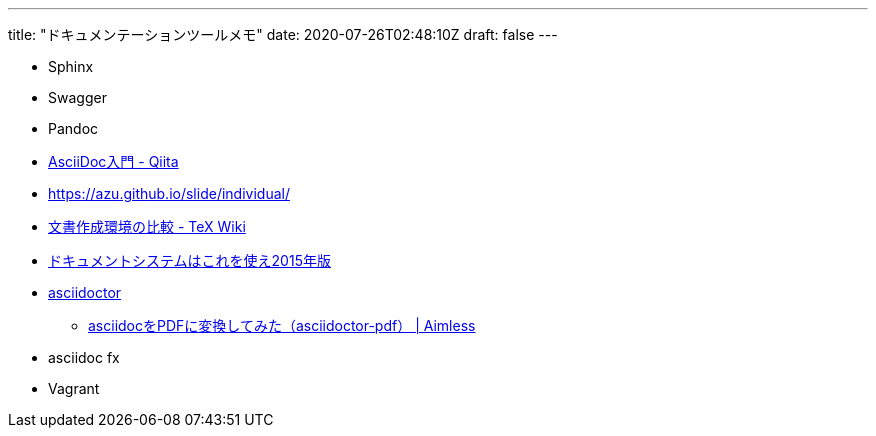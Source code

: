---
title: "ドキュメンテーションツールメモ"
date: 2020-07-26T02:48:10Z
draft: false
---

* Sphinx
* Swagger
* Pandoc
* http://qiita.com/xmeta/items/de667a8b8a0f982e123a[AsciiDoc入門 - Qiita]
* https://azu.github.io/slide/individual/
* https://texwiki.texjp.org/?%E6%96%87%E6%9B%B8%E4%BD%9C%E6%88%90%E7%92%B0%E5%A2%83%E3%81%AE%E6%AF%94%E8%BC%83[文書作成環境の比較 - TeX Wiki]
* http://www.slideshare.net/k16shikano/2015-55455604[ドキュメントシステムはこれを使え2015年版]
* http://asciidoctor.org/[asciidoctor]
** http://aimless.jp/blog/archives/2641/[asciidocをPDFに変換してみた（asciidoctor-pdf） | Aimless]
* asciidoc fx
* Vagrant
